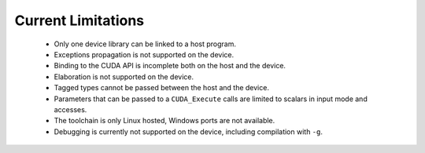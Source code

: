**************************************
Current Limitations
**************************************

 - Only one device library can be linked to a host program.
 - Exceptions propagation is not supported on the device.
 - Binding to the CUDA API is incomplete both on the host and the device.
 - Elaboration is not supported on the device.
 - Tagged types cannot be passed between the host and the device.
 - Parameters that can be passed to a ``CUDA_Execute`` calls are limited to
   scalars in input mode and accesses.
 - The toolchain is only Linux hosted, Windows ports are not available.
 - Debugging is currently not supported on the device, including compilation 
   with ``-g``.
